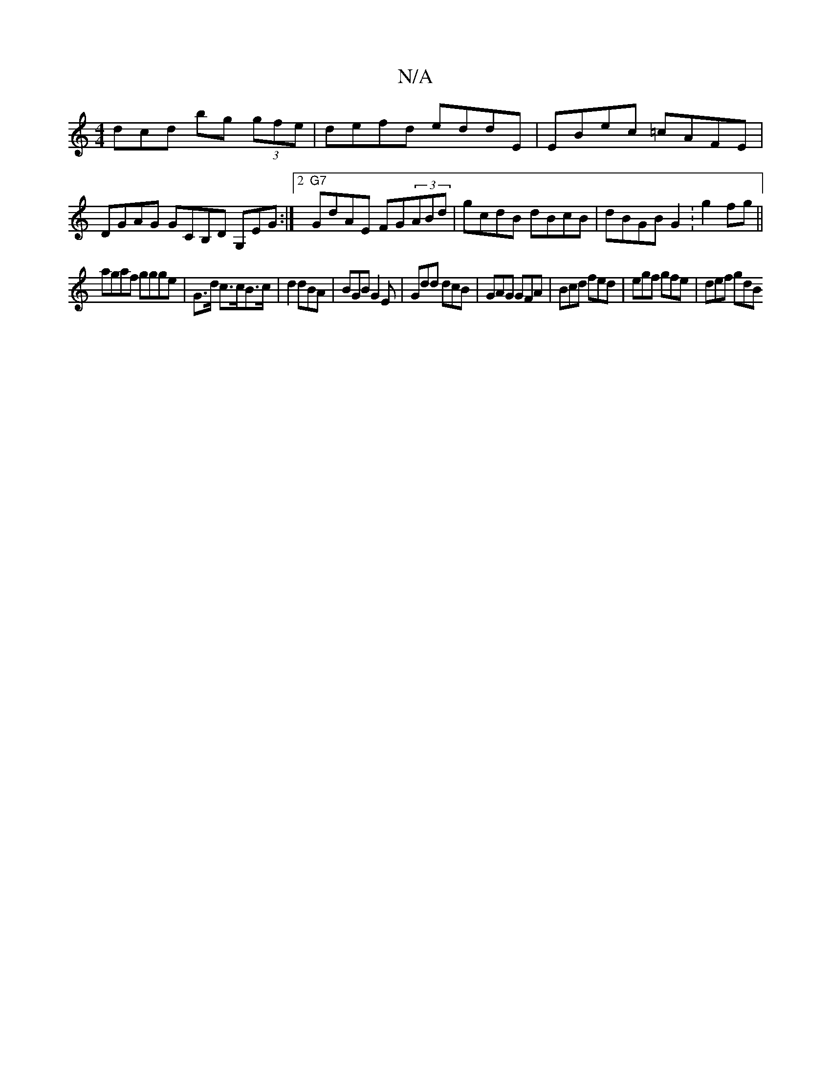 X:1
T:N/A
M:4/4
R:N/A
K:Cmajor
dcd bg (3gfe | defd eddE | EBec =cAFE | DGAG GCB,D G,EG:|2 "G7" GdAE FG(3ABd | gcdB dBcB | dBGB G2 :g2 fg||
agaf ggge |G>d c>cB>c | d2 dBA | BGB G2 E | Gdd dcB | GAG GFA | Bcd fed | egf gfe | def gdB 